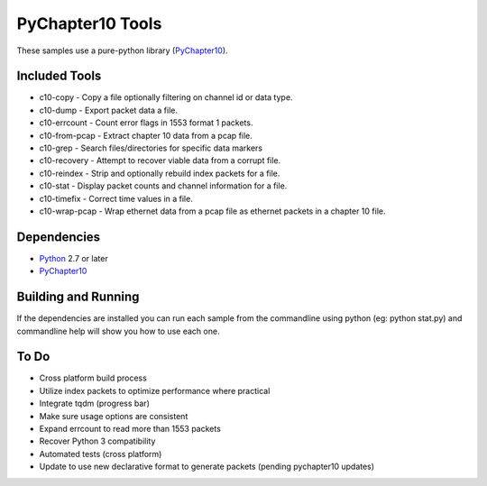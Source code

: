 PyChapter10 Tools
=================

These samples use a pure-python library (PyChapter10_).

Included Tools
--------------

* c10-copy - Copy a file optionally filtering on channel id or data type.
* c10-dump - Export packet data a file.
* c10-errcount - Count error flags in 1553 format 1 packets.
* c10-from-pcap - Extract chapter 10 data from a pcap file.
* c10-grep - Search files/directories for specific data markers
* c10-recovery - Attempt to recover viable data from a corrupt file.
* c10-reindex - Strip and optionally rebuild index packets for a file.
* c10-stat - Display packet counts and channel information for a file.
* c10-timefix - Correct time values in a file.
* c10-wrap-pcap - Wrap ethernet data from a pcap file as ethernet packets in a
  chapter 10 file.

Dependencies
------------

* Python_ 2.7 or later
* PyChapter10_

Building and Running
--------------------

If the dependencies are installed you can run each sample from the commandline
using python (eg: python stat.py) and commandline help will show you how to use
each one.

.. _PyChapter10: https://bitbucket.org/pychapter10/pychapter10
.. _Python: http://python.org

To Do
-----

* Cross platform build process
* Utilize index packets to optimize performance where practical
* Integrate tqdm (progress bar)
* Make sure usage options are consistent
* Expand errcount to read more than 1553 packets
* Recover Python 3 compatibility
* Automated tests (cross platform)
* Update to use new declarative format to generate packets (pending pychapter10
  updates)
